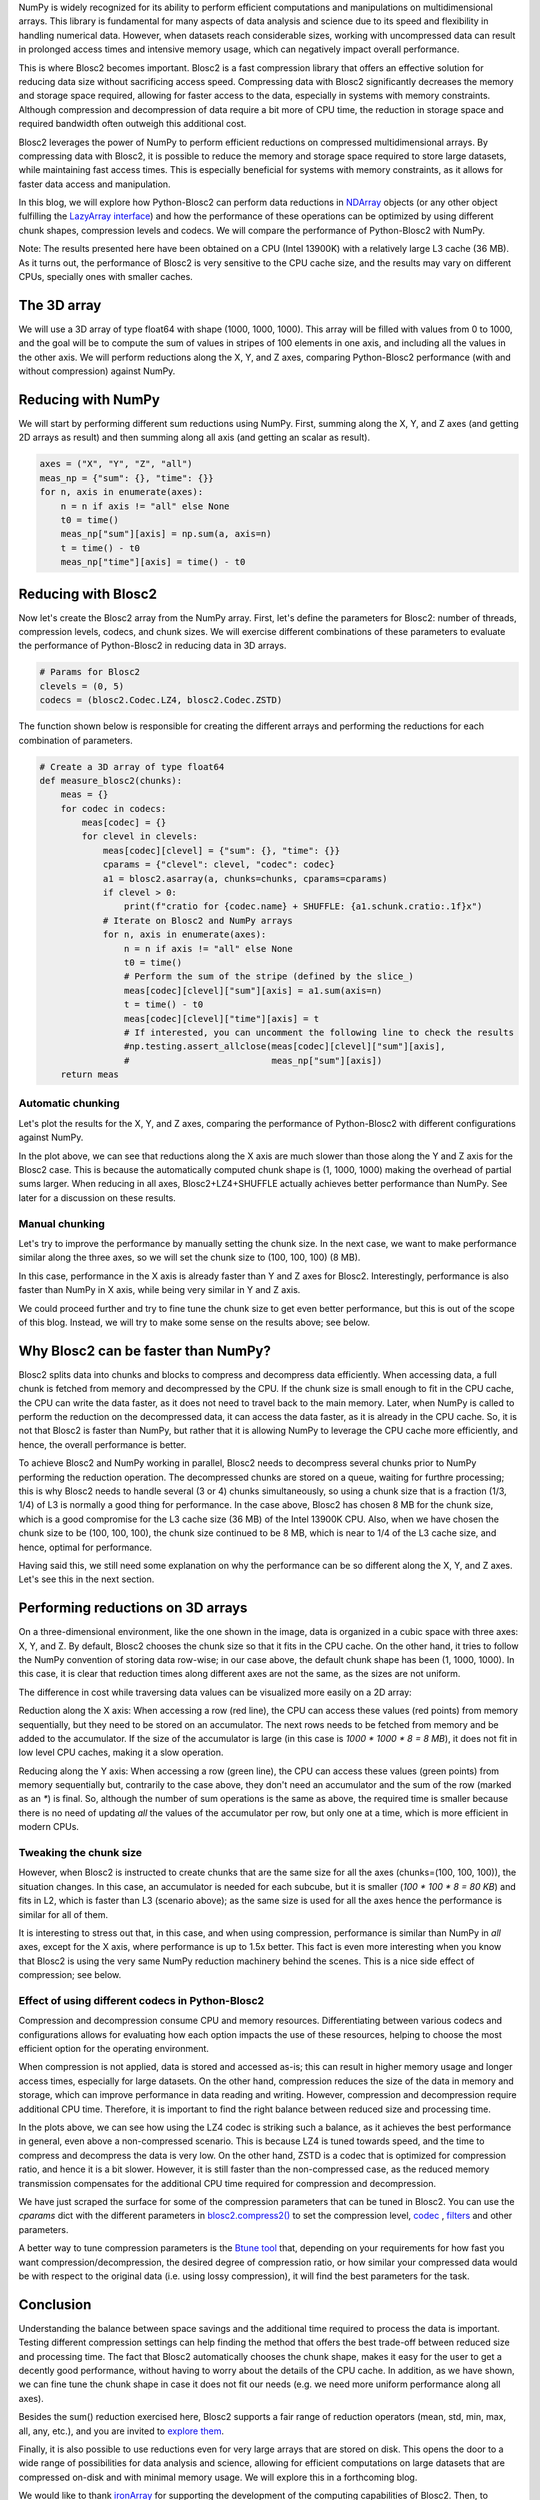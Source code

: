 .. title: N-dimensional reductions with Blosc2
.. author: Oumaima Ech Chdig, Francesc Alted
.. slug: ndim-reductions
.. date: 2024-08-28 10:32:20 UTC
.. tags: ndim, reductions, in-memory
.. category:
.. link:
.. description:
.. type: text

NumPy is widely recognized for its ability to perform efficient computations and manipulations on multidimensional arrays. This library is fundamental for many aspects of data analysis and science due to its speed and flexibility in handling numerical data. However, when datasets reach considerable sizes, working with uncompressed data can result in prolonged access times and intensive memory usage, which can negatively impact overall performance.

This is where Blosc2 becomes important. Blosc2 is a fast compression library that offers an effective solution for reducing data size without sacrificing access speed. Compressing data with Blosc2 significantly decreases the memory and storage space required, allowing for faster access to the data, especially in systems with memory constraints. Although compression and decompression of data require a bit more of CPU time, the reduction in storage space and required bandwidth often outweigh this additional cost.

Blosc2 leverages the power of NumPy to perform efficient reductions on compressed multidimensional arrays. By compressing data with Blosc2, it is possible to reduce the memory and storage space required to store large datasets, while maintaining fast access times. This is especially beneficial for systems with memory constraints, as it allows for faster data access and manipulation.

In this blog, we will explore how Python-Blosc2 can perform data reductions in `NDArray <https://www.blosc.org/python-blosc2/reference/ndarray.html>`_ objects (or any other object fulfilling the `LazyArray interface <https://www.blosc.org/python-blosc2/reference/lazyarray.html>`_) and how the performance of these operations can be optimized by using different chunk shapes, compression levels and codecs. We will compare the performance of Python-Blosc2 with NumPy.

Note: The results presented here have been obtained on a CPU (Intel 13900K) with a relatively large L3 cache (36 MB). As it turns out, the performance of Blosc2 is very sensitive to the CPU cache size, and the results may vary on different CPUs, specially ones with smaller caches.

The 3D array
------------

We will use a 3D array of type float64 with shape (1000, 1000, 1000). This array will be filled with values from 0 to 1000, and the goal will be to compute the sum of values in stripes of 100 elements in one axis, and including all the values in the other axis. We will perform reductions along the X, Y, and Z axes, comparing Python-Blosc2 performance (with and without compression) against NumPy.

Reducing with NumPy
-------------------

We will start by performing different sum reductions using NumPy.  First, summing along the X, Y, and Z axes (and getting 2D arrays as result) and then summing along all axis (and getting an scalar as result).

.. code-block:: python

    axes = ("X", "Y", "Z", "all")
    meas_np = {"sum": {}, "time": {}}
    for n, axis in enumerate(axes):
        n = n if axis != "all" else None
        t0 = time()
        meas_np["sum"][axis] = np.sum(a, axis=n)
        t = time() - t0
        meas_np["time"][axis] = time() - t0


Reducing with Blosc2
--------------------

Now let's create the Blosc2 array from the NumPy array.  First, let's define the parameters for Blosc2: number of threads, compression levels, codecs, and chunk sizes. We will exercise different combinations of these parameters to evaluate the performance of Python-Blosc2 in reducing data in 3D arrays.

.. code-block:: python

    # Params for Blosc2
    clevels = (0, 5)
    codecs = (blosc2.Codec.LZ4, blosc2.Codec.ZSTD)

The function shown below is responsible for creating the different arrays and performing the reductions for each combination of parameters.

.. code-block:: python

    # Create a 3D array of type float64
    def measure_blosc2(chunks):
        meas = {}
        for codec in codecs:
            meas[codec] = {}
            for clevel in clevels:
                meas[codec][clevel] = {"sum": {}, "time": {}}
                cparams = {"clevel": clevel, "codec": codec}
                a1 = blosc2.asarray(a, chunks=chunks, cparams=cparams)
                if clevel > 0:
                    print(f"cratio for {codec.name} + SHUFFLE: {a1.schunk.cratio:.1f}x")
                # Iterate on Blosc2 and NumPy arrays
                for n, axis in enumerate(axes):
                    n = n if axis != "all" else None
                    t0 = time()
                    # Perform the sum of the stripe (defined by the slice_)
                    meas[codec][clevel]["sum"][axis] = a1.sum(axis=n)
                    t = time() - t0
                    meas[codec][clevel]["time"][axis] = t
                    # If interested, you can uncomment the following line to check the results
                    #np.testing.assert_allclose(meas[codec][clevel]["sum"][axis],
                    #                           meas_np["sum"][axis])
        return meas


Automatic chunking
~~~~~~~~~~~~~~~~~~
Let's plot the results for the X, Y, and Z axes, comparing the performance of Python-Blosc2 with different configurations against NumPy.

.. image:: /images/ndim-reductions/plot_automatic_chunking.png
  :width: 50%

In the plot above, we can see that reductions along the X axis are much slower than those along the Y and Z axis for the Blosc2 case. This is because the automatically computed chunk shape is (1, 1000, 1000) making the overhead of partial sums larger. When reducing in all axes, Blosc2+LZ4+SHUFFLE actually achieves better performance than NumPy. See later for a discussion on these results.

Manual chunking
~~~~~~~~~~~~~~~
Let's try to improve the performance by manually setting the chunk size. In the next case, we want to make performance similar along the three axes, so we will set the chunk size to (100, 100, 100) (8 MB).

.. image:: /images/ndim-reductions/plot_manual_chunking.png
  :width: 50%

In this case, performance in the X axis is already faster than Y and Z axes for Blosc2. Interestingly, performance is also faster than NumPy in X axis, while being very similar in Y and Z axis.

We could proceed further and try to fine tune the chunk size to get even better performance, but this is out of the scope of this blog. Instead, we will try to make some sense on the results above; see below.

Why Blosc2 can be faster than NumPy?
------------------------------------

Blosc2 splits data into chunks and blocks to compress and decompress data efficiently. When accessing data, a full chunk is fetched from memory and decompressed by the CPU. If the chunk size is small enough to fit in the CPU cache, the CPU can write the data faster, as it does not need to travel back to the main memory. Later, when NumPy is called to perform the reduction on the decompressed data, it can access the data faster, as it is already in the CPU cache. So, it is not that Blosc2 is faster than NumPy, but rather that it is allowing NumPy to leverage the CPU cache more efficiently, and hence, the overall performance is better.

To achieve Blosc2 and NumPy working in parallel, Blosc2 needs to decompress several chunks prior to NumPy performing the reduction operation. The decompressed chunks are stored on a queue, waiting for furthre processing; this is why Blosc2 needs to handle several (3 or 4) chunks simultaneously, so using a chunk size that is a fraction (1/3, 1/4) of L3 is normally a good thing for performance. In the case above, Blosc2 has chosen 8 MB for the chunk size, which is a good compromise for the L3 cache size (36 MB) of the Intel 13900K CPU.  Also, when we have chosen the chunk size to be (100, 100, 100), the chunk size continued to be 8 MB, which is near to 1/4 of the L3 cache size, and hence, optimal for performance.

Having said this, we still need some explanation on why the performance can be so different along the X, Y, and Z axes.  Let's see this in the next section.

Performing reductions on 3D arrays
----------------------------------

.. image:: /images/ndim-reductions/3D-cube-plane.png
  :width: 45%

On a three-dimensional environment, like the one shown in the image, data is organized in a cubic space with three axes: X, Y, and Z. By default, Blosc2 chooses the chunk size so that it fits in the CPU cache. On the other hand, it tries to follow the NumPy convention of storing data row-wise; in our case above, the default chunk shape has been (1, 1000, 1000).  In this case, it is clear that reduction times along different axes are not the same, as the sizes are not uniform.

The difference in cost while traversing data values can be visualized more easily on a 2D array:

.. image:: /images/ndim-reductions/memory-access-2D-x.png
  :width: 70%

Reduction along the X axis: When accessing a row (red line), the CPU can access these values (red points) from memory sequentially, but they need to be stored on an accumulator. The next rows needs to be fetched from memory and be added to the accumulator. If the size of the accumulator is large (in this case is `1000 * 1000 * 8 = 8 MB`), it does not fit in low level CPU caches, making it a slow operation.

.. image:: /images/ndim-reductions/memory-access-2D-y.png
  :width: 55%

Reducing along the Y axis: When accessing a row (green line), the CPU can access these values (green points) from memory sequentially but, contrarily to the case above, they don't need an accumulator and the sum of the row (marked as an `*`) is final.  So, although the number of sum operations is the same as above, the required time is smaller because there is no need of updating *all* the values of the accumulator per row, but only one at a time, which is more efficient in modern CPUs.

Tweaking the chunk size
~~~~~~~~~~~~~~~~~~~~~~~

.. image:: /images/ndim-reductions/3D-cube.png
  :width: 40%


However, when Blosc2 is instructed to create chunks that are the same size for all the axes (chunks=(100, 100, 100)), the situation changes. In this case, an accumulator is needed for each subcube, but it is smaller (`100 * 100 * 8 = 80 KB`) and fits in L2, which is faster than L3 (scenario above); as the same size is used for all the axes hence the performance is similar for all of them.

It is interesting to stress out that, in this case, and when using compression, performance is similar than NumPy in *all* axes, except for the X axis, where performance is up to 1.5x better. This fact is even more interesting when you know that Blosc2 is using the very same NumPy reduction machinery behind the scenes. This is a nice side effect of compression; see below.

Effect of using different codecs in Python-Blosc2
~~~~~~~~~~~~~~~~~~~~~~~~~~~~~~~~~~~~~~~~~~~~~~~~~

Compression and decompression consume CPU and memory resources. Differentiating between various codecs and configurations allows for evaluating how each option impacts the use of these resources, helping to choose the most efficient option for the operating environment.

When compression is not applied, data is stored and accessed as-is; this can result in higher memory usage and longer access times, especially for large datasets. On the other hand, compression reduces the size of the data in memory and storage, which can improve performance in data reading and writing. However, compression and decompression require additional CPU time. Therefore, it is important to find the right balance between reduced size and processing time.

In the plots above, we can see how using the LZ4 codec is striking such a balance, as it achieves the best performance in general, even above a non-compressed scenario. This is because LZ4 is tuned towards speed, and the time to compress and decompress the data is very low. On the other hand, ZSTD is a codec that is optimized for compression ratio, and hence it is a bit slower.  However, it is still faster than the non-compressed case, as the reduced memory transmission compensates for the additional CPU time required for compression and decompression.

We have just scraped the surface for some of the compression parameters that can be tuned in Blosc2. You can use the `cparams` dict with the different parameters in  `blosc2.compress2() <https://www.blosc.org/python-blosc2/reference/autofiles/top_level/blosc2.compress2.html#blosc2>`_  to set the compression level, `codec <https://www.blosc.org/python-blosc2/reference/autofiles/top_level/blosc2.Codec.html>`_ , `filters <https://www.blosc.org/python-blosc2/reference/autofiles/top_level/blosc2.Filter.html>`_ and other parameters.

A better way to tune compression parameters is the `Btune tool <https://ironarray.io/btune>`_  that, depending on your requirements for how fast you want compression/decompression, the desired degree of compression ratio, or how similar your compressed data would be with respect to the original data (i.e. using lossy compression), it will find the best parameters for the task.

Conclusion
----------

Understanding the balance between space savings and the additional time required to process the data is important. Testing different compression settings can help finding the method that offers the best trade-off between reduced size and processing time. The fact that Blosc2 automatically chooses the chunk shape, makes it easy for the user to get a decently good performance, without having to worry about the details of the CPU cache. In addition, as we have shown, we can fine tune the chunk shape in case it does not fit our needs (e.g. we need more uniform performance along all axes).

Besides the sum() reduction exercised here, Blosc2 supports a fair range of reduction operators (mean, std, min, max, all, any, etc.), and you are invited to `explore them <https://www.blosc.org/python-blosc2/reference/reduction_functions.html>`_.

Finally, it is also possible to use reductions even for very large arrays that are stored on disk. This opens the door to a wide range of possibilities for data analysis and science, allowing for efficient computations on large datasets that are compressed on-disk and with minimal memory usage. We will explore this in a forthcoming blog.

We would like to thank `ironArray <https://ironarray.io>`_ for supporting the development of the computing capabilities of Blosc2.  Then, to NumFOCUS for recently providing a small grant that is helping us to improve the documentation for the project.  Last but not least, we would like to thank the Blosc community for providing so many valuable insights and feedback that have helped us to improve the performance and usability of Blosc2.
